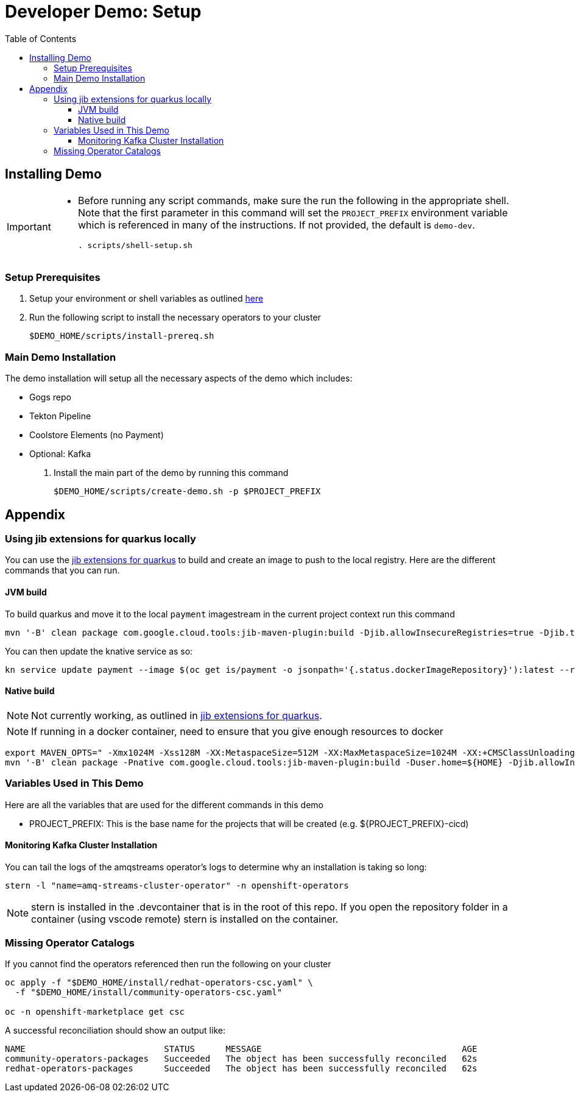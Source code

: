 = Developer Demo: Setup =
:experimental:
:imagesdir: images
:toc:
:toclevels: 4

== Installing Demo ==
[IMPORTANT]
====
* Before running any script commands, make sure the run the following in the appropriate shell.  Note that the first parameter in this command will set the `PROJECT_PREFIX` environment variable which is referenced in many of the instructions.  If not provided, the default is `demo-dev`.
+
----
. scripts/shell-setup.sh 
----
====

=== Setup Prerequisites ===

. Setup your environment or shell variables as outlined <<Variables Used in This Demo,here>>
. Run the following script to install the necessary operators to your cluster
+
----
$DEMO_HOME/scripts/install-prereq.sh
----

=== Main Demo Installation ===

The demo installation will setup all the necessary aspects of the demo which includes:

* Gogs repo
* Tekton Pipeline
* Coolstore Elements (no Payment)
* Optional: Kafka

. Install the main part of the demo by running this command
+
----
$DEMO_HOME/scripts/create-demo.sh -p $PROJECT_PREFIX 
----

== Appendix ==

=== Using jib extensions for quarkus locally ===

You can use the link:https://github.com/GoogleContainerTools/jib-extensions/tree/master/first-party/jib-quarkus-extension-maven[jib extensions for quarkus] to build and create an image to push to the local registry.  Here are the different commands that you can run.

==== JVM build ====

To build quarkus and move it to the local `payment` imagestream in the current project context run this command

----
mvn '-B' clean package com.google.cloud.tools:jib-maven-plugin:build -Djib.allowInsecureRegistries=true -Djib.to.image="$(oc get is/payment -o jsonpath='{.status.publicDockerImageRepository}')" -Djib.container.mainClass=bogus -Djib.container.ports="8080" -Djib.to.auth.username=$(oc whoami) -Djib.to.auth.password=$(oc whoami -t)
----

You can then update the knative service as so:

----
kn service update payment --image $(oc get is/payment -o jsonpath='{.status.dockerImageRepository}'):latest --revision-name "{{.Service}}-{{.Generation}}" --concurrency-limit=1
----

==== Native build ====

NOTE: Not currently working, as outlined in link:https://github.com/GoogleContainerTools/jib-extensions/tree/master/first-party/jib-quarkus-extension-maven[jib extensions for quarkus].

NOTE: If running in a docker container, need to ensure that you give enough resources to docker

----
export MAVEN_OPTS=" -Xmx1024M -Xss128M -XX:MetaspaceSize=512M -XX:MaxMetaspaceSize=1024M -XX:+CMSClassUnloadingEnabled"
mvn '-B' clean package -Pnative com.google.cloud.tools:jib-maven-plugin:build -Duser.home=${HOME} -Djib.allowInsecureRegistries=true -Djib.to.image=$(oc get is/payment -o jsonpath='{.status.publicDockerImageRepository}')" -Djib.container.mainClass=bogus -Djib.container.ports="8080" -Djib.to.auth.username=$(oc whoami) -Djib.to.auth.password=$(oc whoami -t)
----

=== Variables Used in This Demo ===

Here are all the variables that are used for the different commands in this demo

* PROJECT_PREFIX: This is the base name for the projects that will be created (e.g. ${PROJECT_PREFIX}-cicd)

==== Monitoring Kafka Cluster Installation ====

You can tail the logs of the amqstreams operator's logs to determine why an installation is taking so long:

----
stern -l "name=amq-streams-cluster-operator" -n openshift-operators
----

NOTE: stern is installed in the .devcontainer that is in the root of this repo.  If you open the repository folder in a container (using vscode remote) stern is installed on the container.

=== Missing Operator Catalogs ===

If you cannot find the operators referenced then run the following on your cluster

----
oc apply -f "$DEMO_HOME/install/redhat-operators-csc.yaml" \
  -f "$DEMO_HOME/install/community-operators-csc.yaml"

oc -n openshift-marketplace get csc
----

A successful reconciliation should show an output like:

----
NAME                           STATUS      MESSAGE                                       AGE
community-operators-packages   Succeeded   The object has been successfully reconciled   62s
redhat-operators-packages      Succeeded   The object has been successfully reconciled   62s
----